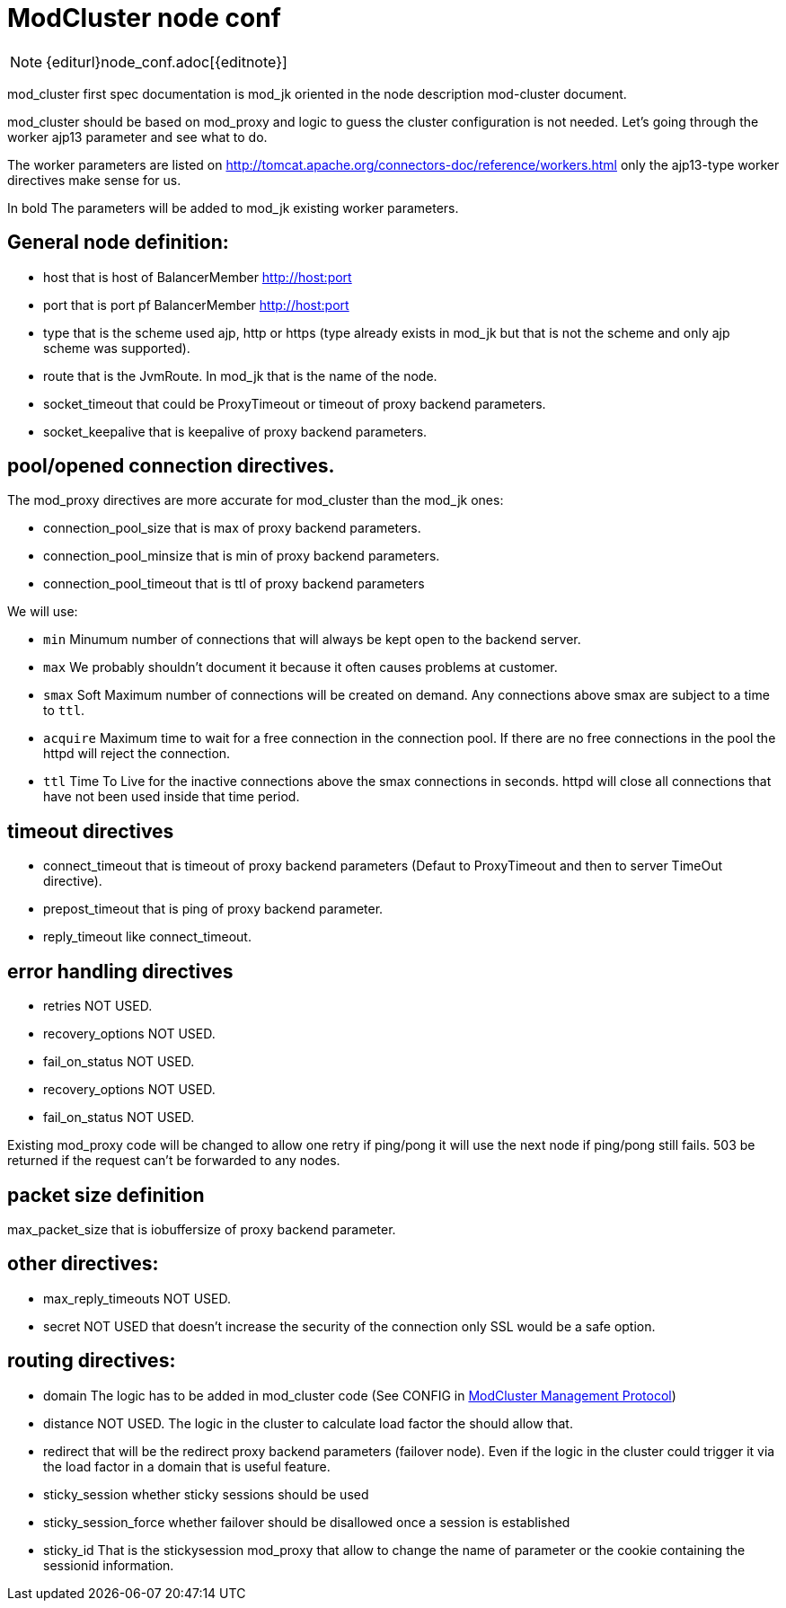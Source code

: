 [[modcluster-node-conf]]
= ModCluster node conf

NOTE: {editurl}node_conf.adoc[{editnote}]

mod_cluster first spec documentation is mod_jk oriented in the node description
mod-cluster document.

mod_cluster should be based on mod_proxy and logic to guess the cluster
configuration is not needed. Let's going through the worker ajp13 parameter and
see what to do.

The worker parameters are listed on
http://tomcat.apache.org/connectors-doc/reference/workers.html only the
ajp13-type worker directives make sense for us.

In bold The parameters will be added to mod_jk existing worker parameters.

== General node definition:

* host that is host of BalancerMember http://host:port

* port that is port pf BalancerMember http://host:port

* type that is the scheme used ajp, http or https (type already exists in
mod_jk but that is not the scheme and only ajp scheme was supported).

* route that is the JvmRoute. In mod_jk that is the name of the node.

* socket_timeout  that could be ProxyTimeout or timeout of proxy backend
parameters.

* socket_keepalive  that is keepalive of proxy backend parameters.

==  pool/opened connection directives.

The mod_proxy directives are more accurate for mod_cluster than the mod_jk
ones:

* connection_pool_size that is max of proxy backend parameters.

* connection_pool_minsize that is min of proxy backend parameters.

* connection_pool_timeout that is ttl of proxy backend parameters

We will use:

* `min` Minumum number of connections that will always be kept open to the
backend server.

* `max` We probably shouldn't document it because it often causes problems
at customer.

* `smax` Soft Maximum number of connections will be created on demand. Any
connections above smax are subject to a time to `ttl`.

* `acquire` Maximum time to wait for a free connection in the connection pool.
If there are no free connections in the pool the httpd will reject the
connection.

* `ttl` Time To Live for the inactive connections above the smax connections in
seconds. httpd will close all connections that have not been used inside that
time period.

== timeout directives

* connect_timeout that is timeout of proxy backend parameters (Defaut to
ProxyTimeout and then to server TimeOut directive).

* prepost_timeout that is ping of proxy backend parameter.

* reply_timeout like connect_timeout.

== error handling directives

* retries NOT USED.

* recovery_options NOT USED.

* fail_on_status NOT USED.

* recovery_options NOT USED.

* fail_on_status NOT USED.

Existing mod_proxy code will be changed to allow one retry if ping/pong it will
use the next node if ping/pong still fails.
503 be returned if the request can't be forwarded to any nodes.

== packet size definition

max_packet_size that is iobuffersize of proxy backend parameter.

== other directives:

* max_reply_timeouts NOT USED.

* secret NOT USED that doesn't increase the security of the connection only SSL
would be a safe option.

== routing directives:

* domain The logic has to be added in mod_cluster code (See CONFIG in <<mcmp,ModCluster Management Protocol>>)

* distance NOT USED. The logic in the cluster to calculate load factor the
should allow that.

* redirect that will be the redirect proxy backend parameters (failover node).
Even if the logic in the cluster could trigger it via the load factor in a
domain that is useful feature.

* sticky_session  whether sticky sessions should be used

* sticky_session_force whether failover should be disallowed once a session is
established

* sticky_id That is the stickysession mod_proxy that allow to change the name
of parameter or the cookie containing the sessionid information.

